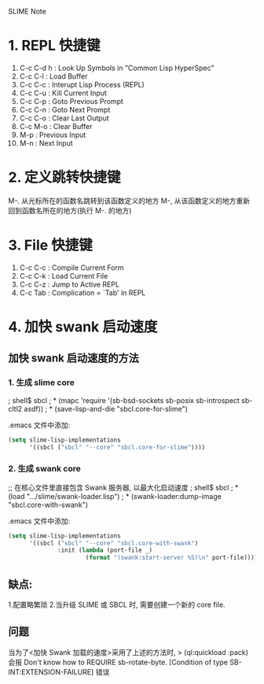 SLIME Note

* 1. REPL 快捷键
0. C-c C-d h : Look Up Symbols in "Common Lisp HyperSpec"
1. C-c C-l : Load Buffer
2. C-c C-c : Interupt Lisp Process (REPL)
3. C-c C-u : Kill Current Input
4. C-c C-p : Goto Previous Prompt
5. C-c C-n : Goto Next Prompt
6. C-c C-o : Clear Last Output
7. C-c M-o : Clear Buffer
8. M-p : Previous Input
9. M-n : Next Input


* 2. 定义跳转快捷键
M-. 从光标所在的函数名跳转到该函数定义的地方
M-, 从该函数定义的地方重新回到函数名所在的地方(执行 M-. 的地方)


* 3. File 快捷键
0. C-c C-c : Compile Current Form
1. C-c C-k : Load Current File
2. C-c C-z : Jump to Active REPL
3. C-c Tab : Complication = `Tab' in REPL



* 4. 加快 swank 启动速度

** 加快 swank 启动速度的方法

*** 1. 生成 slime core
; shell$ sbcl
; * (mapc 'require '(sb-bsd-sockets sb-posix sb-introspect sb-cltl2 asdf))
; * (save-lisp-and-die "sbcl.core-for-slime")

.emacs 文件中添加:
#+BEGIN_SRC emacs-lisp
(setq slime-lisp-implementations
	  '((sbcl ("sbcl" "--core" "sbcl.core-for-slime"))))
#+END_SRC

*** 2. 生成 swank core
;; 在核心文件里直接包含 Swank 服务器, 以最大化启动速度
; shell$ sbcl
; * (load ".../slime/swank-loader.lisp")
; * (swank-loader:dump-image "sbcl.core-with-swank")

.emacs 文件中添加:
#+BEGIN_SRC emacs-lisp
(setq slime-lisp-implementations
	  '((sbcl ("sbcl" "--core" "sbcl.core-with-swank")
			  :init (lambda (port-file _)
					  (format "(swank:start-server %S)\n" port-file)))))

#+END_SRC


** 缺点: 
   1.配置略繁琐 
   2.当升级 SLIME 或 SBCL 时, 需要创建一个新的 core file.


** 问题
  当为了<加快 Swank 加载的速度>采用了上述的方法时,
  > (ql:quickload :pack)
  会报 
  Don't know how to REQUIRE sb-rotate-byte.
     [Condition of type SB-INT:EXTENSION-FAILURE]
  错误


